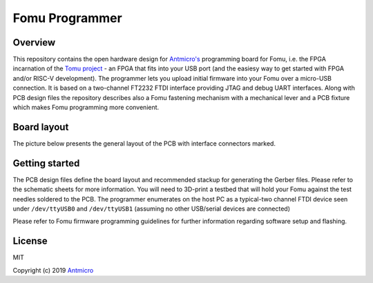 ===============
Fomu Programmer
===============

.. image:: Images/fomu-programmer.png
   :scale: 40%

Overview
========

This repository contains the open hardware design for `Antmicro's <https://antmicro.com>`_  programming board for Fomu, i.e. the FPGA incarnation of the `Tomu project <https://github.com/im-tomu/fomu-hardware>`_ - an FPGA that fits into your USB port (and the easiesy way to get started with FPGA and/or RISC-V development).
The programmer lets you upload initial firmware into your Fomu over a micro-USB connection.
It is based on a two-channel FT2232 FTDI interface providing JTAG and debug UART interfaces.
Along with PCB design files the repository describes also a Fomu fastening mechanism with a mechanical lever and a PCB fixture which makes Fomu programming more convenient.

Board layout
============

The picture below presents the general layout of the PCB with interface connectors marked.

.. image:: Images/layout.png
   :scale: 40%

Getting started
===============

The PCB design files define the board layout and recommended stackup for generating the Gerber files.
Please refer to the schematic sheets for more information.
You will need to 3D-print a testbed that will hold your Fomu against the test needles soldered to the PCB.
The programmer enumerates on the host PC as a typical-two channel FTDI device seen under ``/dev/ttyUSB0`` and ``/dev/ttyUSB1`` (assuming no other USB/serial devices are connected)

Please refer to Fomu firmware programming guidelines for further information regarding software setup and flashing.

License
=======

MIT

Copyright (c) 2019 `Antmicro <www.antmicro.com>`_

